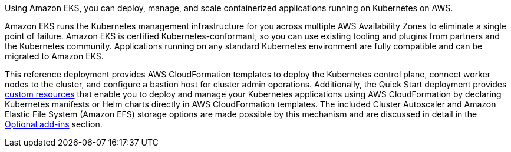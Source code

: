 Using Amazon EKS, you can deploy, manage, and scale containerized applications running on Kubernetes on AWS.

Amazon EKS runs the Kubernetes management infrastructure for you across multiple AWS Availability Zones to eliminate a single point of failure. Amazon EKS is certified Kubernetes-conformant, so you can use existing tooling and plugins from partners and the Kubernetes community. Applications running on any standard Kubernetes environment are fully compatible and can be migrated to Amazon EKS.

This reference deployment provides AWS CloudFormation templates to deploy the Kubernetes control plane, connect worker nodes to the cluster, and configure a bastion host for cluster admin operations. Additionally, the Quick Start deployment provides https://docs.aws.amazon.com/AWSCloudFormation/latest/UserGuide/template-custom-resources.html[custom resources] that enable you to deploy and manage your Kubernetes applications using AWS CloudFormation by declaring Kubernetes manifests or Helm charts directly in AWS CloudFormation templates. The included Cluster Autoscaler and Amazon Elastic File System (Amazon EFS) storage options are made possible by this mechanism and are discussed in detail in the link:#optional-add-ins[Optional add-ins] section.
